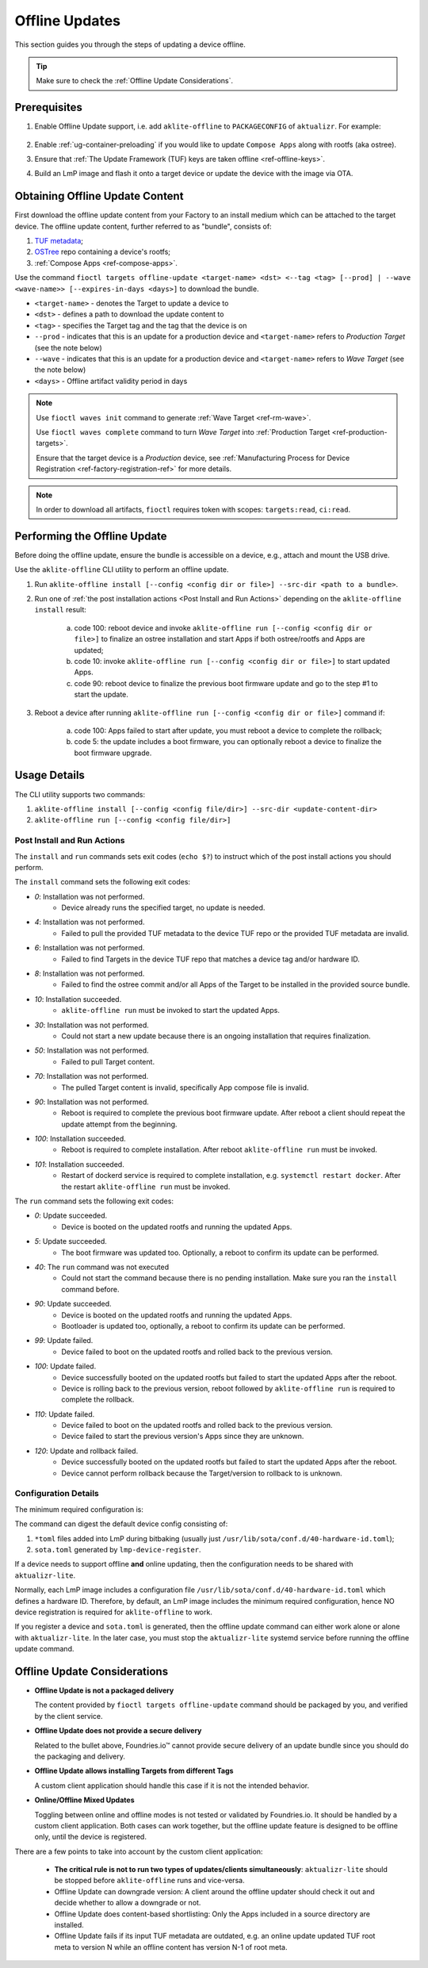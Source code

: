 .. _ug-offline-update:

Offline Updates
===============

This section guides you through the steps of updating a device offline.

.. tip::
   Make sure to check the :ref:`Offline Update Considerations`.

Prerequisites
-------------

1. Enable Offline Update support, i.e. add ``aklite-offline`` to ``PACKAGECONFIG`` of ``aktualizr``. For example:

    .. prompt:: bash

        cat meta-subscriber-overrides.git/recipes-sota/aktualizr/aktualizr_%.bbappend
        PACKAGECONFIG:append = " aklite-offline"
2. Enable :ref:`ug-container-preloading` if you would like to update ``Compose Apps`` along with rootfs (aka ostree).

3. Ensure that :ref:`The Update Framework (TUF) keys are taken offline <ref-offline-keys>`.

4. Build an LmP image and flash it onto a target device or update the device with the image via OTA.

Obtaining Offline Update Content
--------------------------------

First download the offline update content from your Factory to an install medium which can be attached to the target device.
The offline update content, further referred to as "bundle", consists of:

1. `TUF metadata`_;
2. `OSTree`_ repo containing a device's rootfs;
3. :ref:`Compose Apps <ref-compose-apps>`.

Use the command ``fioctl targets offline-update <target-name> <dst> <--tag <tag> [--prod] | --wave <wave-name>> [--expires-in-days <days>]`` to download the bundle.

* ``<target-name>`` - denotes the Target to update a device to
* ``<dst>`` - defines a path to download the update content to
* ``<tag>`` - specifies the Target tag and the tag that the device is on
* ``--prod`` - indicates that this is an update for a production device and ``<target-name>`` refers to *Production Target* (see the note below)
* ``--wave`` - indicates that this is an update for a production device and ``<target-name>`` refers to *Wave Target* (see the note below)
* ``<days>`` - Offline artifact validity period in days

.. note::
    Use ``fioctl waves init`` command to generate :ref:`Wave Target <ref-rm-wave>`.

    Use ``fioctl waves complete`` command to turn *Wave Target* into :ref:`Production Target <ref-production-targets>`.

    Ensure that the target device is a *Production* device, see :ref:`Manufacturing Process for Device Registration <ref-factory-registration-ref>` for more details.

.. note::
    In order to download all artifacts, ``fioctl`` requires token with scopes: ``targets:read``, ``ci:read``.

Performing the Offline Update
-----------------------------

Before doing the offline update, ensure the bundle is accessible on a device, e.g., attach and mount the USB drive.

Use the ``aklite-offline`` CLI utility to perform an offline update.

1. Run ``aklite-offline install [--config <config dir or file>] --src-dir <path to a bundle>``.

2. Run one of :ref:`the post installation actions <Post Install and Run Actions>` depending on the ``aklite-offline install`` result:

    a. code 100: reboot device and invoke ``aklite-offline run [--config <config dir or file>]`` to finalize an ostree installation and start Apps if both ostree/rootfs and Apps are updated;
    b. code 10: invoke ``aklite-offline run [--config <config dir or file>]`` to start updated Apps.
    c. code 90: reboot device to finalize the previous boot firmware update and go to the step #1 to start the update.

3. Reboot a device after running ``aklite-offline run [--config <config dir or file>]`` command if:

    a. code 100: Apps failed to start after update, you must reboot a device to complete the rollback;
    b. code 5: the update includes a boot firmware, you can optionally reboot a device to finalize the boot firmware upgrade.

Usage Details
-------------
The CLI utility supports two commands:

1. ``aklite-offline install [--config <config file/dir>] --src-dir <update-content-dir>``
2. ``aklite-offline run [--config <config file/dir>]``

.. prompt:: text

    ``--config`` -  Path to a directory that contains one of more ``*.toml`` configuration snippets or a path to a ``*.toml`` file. It may be omitted at all so the command collects config from the snippets found in the default directories/files, as ``aktualizr-lite`` does:

    /usr/lib/sota/conf.d
    /var/sota/sota.toml
    /etc/sota/conf.d/

    ``--src-dir`` - Path to a directory that contains the bundle downloaded by ``fioctl targets offline-update`` command.


.. _Post Install and Run Actions:

Post Install and Run Actions
~~~~~~~~~~~~~~~~~~~~~~~~~~~~
The ``install`` and ``run`` commands sets exit codes (``echo $?``) to instruct which of the post install actions you should perform.

The ``install`` command sets the following exit codes:

- *0*: Installation was not performed.
    - Device already runs the specified target, no update is needed.
- *4*: Installation was not performed.
    - Failed to pull the provided TUF metadata to the device TUF repo or the provided TUF metadata are invalid.
- *6*: Installation was not performed.
    - Failed to find Targets in the device TUF repo that matches a device tag and/or hardware ID.
- *8*: Installation was not performed.
    - Failed to find the ostree commit and/or all Apps of the Target to be installed in the provided source bundle.
- *10*: Installation succeeded.
    -  ``aklite-offline run`` must be invoked to start the updated Apps.
- *30*: Installation was not performed.
    - Could not start a new update because there is an ongoing installation that requires finalization.
- *50*: Installation was not performed.
    - Failed to pull Target content.
- *70*: Installation was not performed.
    - The pulled Target content is invalid, specifically App compose file is invalid.
- *90*: Installation was not performed.
    - Reboot is required to complete the previous boot firmware update. After reboot a client should repeat the update attempt from the beginning.
- *100*: Installation succeeded.
    - Reboot is required to complete installation. After reboot ``aklite-offline run`` must be invoked.
- *101*: Installation succeeded.
    - Restart of dockerd service is required to complete installation, e.g. ``systemctl restart docker``. After the restart ``aklite-offline run`` must be invoked.

The ``run`` command sets the following exit codes:

- *0*: Update succeeded.
    - Device is booted on the updated rootfs and running the updated Apps.
- *5*: Update succeeded.
    - The boot firmware was updated too. Optionally, a reboot to confirm its update can be performed.
- *40*: The ``run`` command was not executed
    - Could not start the command because there is no pending installation. Make sure you ran the ``install`` command before.
- *90*: Update succeeded.
    - Device is booted on the updated rootfs and running the updated Apps.
    - Bootloader is updated too, optionally, a reboot to confirm its update can be performed.
- *99*: Update failed.
    - Device failed to boot on the updated rootfs and rolled back to the previous version.
- *100*: Update failed.
    - Device successfully booted on the updated rootfs but failed to start the updated Apps after the reboot.
    - Device is rolling back to the previous version, reboot followed by ``aklite-offline run`` is required to complete the rollback.
- *110*: Update failed.
    - Device failed to boot on the updated rootfs and rolled back to the previous version.
    - Device failed to start the previous version's Apps since they are unknown.
- *120*: Update and rollback failed.
    - Device successfully booted on the updated rootfs but failed to start the updated Apps after the reboot.
    - Device cannot perform rollback because the Target/version to rollback to is unknown.

Configuration Details
~~~~~~~~~~~~~~~~~~~~~

The minimum required configuration is:

.. prompt:: text

    [provision]
    primary_ecu_hardware_id = <>

The command can digest the default device config consisting of:

1. ``*toml`` files added into LmP during bitbaking (usually just ``/usr/lib/sota/conf.d/40-hardware-id.toml``);
2. ``sota.toml`` generated by ``lmp-device-register``.

If a device needs to support offline **and** online updating, then the configuration needs to be shared with ``aktualizr-lite``.

Normally, each LmP image includes a configuration file ``/usr/lib/sota/conf.d/40-hardware-id.toml`` which defines a hardware ID.
Therefore, by default, an LmP image includes the minimum required configuration, hence NO device registration is required for ``aklite-offline`` to work.

If you register a device and ``sota.toml`` is generated, then the offline update command can either work alone or alone with ``aktualizr-lite``.
In the later case, you must stop the ``aktualizr-lite`` systemd service before running the offline update command.

.. _Offline Update Considerations:

Offline Update Considerations
-----------------------------

* **Offline Update is not a packaged delivery**

  The content provided by ``fioctl targets offline-update`` command should be packaged by you, and verified by the client service.

* **Offline Update does not provide a secure delivery**

  Related to the bullet above, Foundries.io™ cannot provide secure delivery of an update bundle since you should do the packaging and delivery.

* **Offline Update allows installing Targets from different Tags**

  A custom client application should handle this case if it is not the intended behavior.

* **Online/Offline Mixed Updates**

  Toggling between online and offline modes is not tested or validated by Foundries.io.
  It should be handled by a custom client application.
  Both cases can work together, but the offline update feature is designed to be offline only, until the device is registered.

There are a few points to take into account by the custom client application:

   * **The critical rule is not to run two types of updates/clients simultaneously**: ``aktualizr-lite`` should be stopped before ``aklite-offline`` runs and vice-versa.

   * Offline Update can downgrade version: A client around the offline updater should check it out and decide whether to allow a downgrade or not.

   * Offline Update does content-based shortlisting: Only the Apps included in a source directory are installed.

   * Offline Update fails if its input TUF metadata are outdated, e.g. an online update updated TUF root meta to version N while an offline content has version N-1 of root meta.

.. _TUF metadata:
   https://theupdateframework.io/metadata/

.. _OSTree:
  https://github.com/ostreedev/ostree
